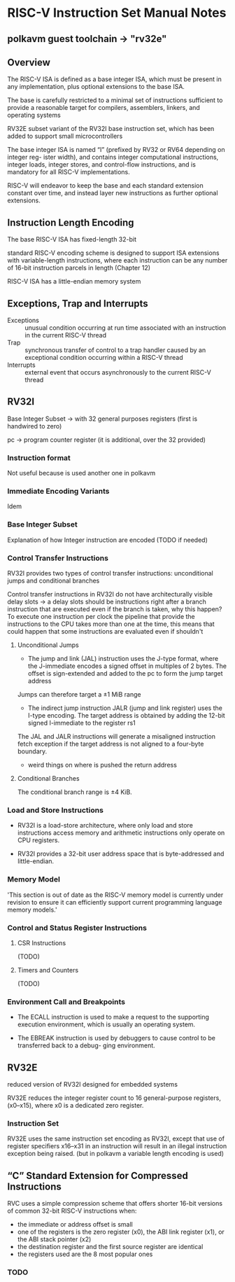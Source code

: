 
* RISC-V Instruction Set Manual Notes
** polkavm guest toolchain -> "rv32e"

** Overview
The RISC-V ISA is defined as a base integer ISA, which must be present in any implementation, plus optional extensions to the base ISA.

The base is carefully restricted to a minimal set of instructions sufficient to provide a reasonable target for compilers, assemblers, linkers, and operating systems

RV32E subset variant of the RV32I base instruction set, which has been added to support small microcontrollers

The base integer ISA is named “I” (prefixed by RV32 or RV64 depending on integer reg- ister width), and contains integer computational instructions, integer loads, integer stores, and control-flow instructions, and is mandatory for all RISC-V implementations.

RISC-V will endeavor to keep the base and each standard extension constant over time, and instead layer new instructions as further optional extensions.

** Instruction Length Encoding
The base RISC-V ISA has fixed-length 32-bit

standard RISC-V encoding scheme is designed to support ISA extensions with variable-length instructions, where each instruction can be any number of 16-bit instruction parcels in length (Chapter 12)

RISC-V ISA has a little-endian memory system

** Exceptions, Trap and Interrupts
+ Exceptions :: unusual condition occurring at run time associated with an instruction in the current RISC-V thread
+ Trap :: synchronous transfer of control to a trap handler caused by an exceptional condition occurring within a RISC-V thread
+ Interrupts :: external event that occurs asynchronously to the current RISC-V thread

** RV32I
Base Integer Subset -> with 32 general purposes registers (first is handwired to zero)

pc -> program counter register (it is additional, over the 32 provided)

*** Instruction format
Not useful because is used another one in polkavm
*** Immediate Encoding Variants
Idem
*** Base Integer Subset
Explanation of how Integer instruction are encoded (TODO if needed)
*** Control Transfer Instructions
RV32I provides two types of control transfer instructions: unconditional jumps and conditional branches

Control transfer instructions in RV32I do not have architecturally visible delay slots -> a delay slots should be instructions right after a branch instruction that are executed even if the branch is taken, why this happen? To execute one instruction per clock the pipeline that provide the instructions to the CPU takes more than one at the time, this means that could happen that some instructions are evaluated even if shouldn't

**** Unconditional Jumps
+ The jump and link (JAL) instruction uses the J-type format, where the J-immediate encodes a signed offset in multiples of 2 bytes. The offset is sign-extended and added to the pc to form the jump target address

Jumps can therefore target a ±1 MiB range

+ The indirect jump instruction JALR (jump and link register) uses the I-type encoding. The target address is obtained by adding the 12-bit signed I-immediate to the register rs1

The JAL and JALR instructions will generate a misaligned instruction fetch exception if the target address is not aligned to a four-byte boundary.

+ weird things on where is pushed the return address

**** Conditional Branches
The conditional branch range is ±4 KiB.

*** Load and Store Instructions
+ RV32I is a load-store architecture, where only load and store instructions access memory and arithmetic instructions only operate on CPU registers.

+ RV32I provides a 32-bit user address space that is byte-addressed and little-endian.

*** Memory Model
'This section is out of date as the RISC-V memory model is currently under revision to ensure it can efficiently support current programming language memory models.'

*** Control and Status Register Instructions

**** CSR Instructions
(TODO)
**** Timers and Counters
(TODO)
*** Environment Call and Breakpoints
+ The ECALL instruction is used to make a request to the supporting execution environment, which is usually an operating system.

+ The EBREAK instruction is used by debuggers to cause control to be transferred back to a debug- ging environment.


** RV32E
reduced version of RV32I designed for embedded systems

RV32E reduces the integer register count to 16 general-purpose registers, (x0–x15), where x0 is a
dedicated zero register.
*** Instruction Set
RV32E uses the same instruction set encoding as RV32I, except that use of register specifiers x16–x31 in an instruction will result in an illegal instruction exception being raised. (but in polkavm a variable length encoding is used)
** “C” Standard Extension for Compressed Instructions

RVC uses a simple compression scheme that offers shorter 16-bit versions of common 32-bit RISC-V instructions when:

+ the immediate or address offset is small
+ one of the registers is the zero register (x0), the ABI link register (x1), or the ABI stack pointer (x2)
+ the destination register and the first source register are identical
+ the registers used are the 8 most popular ones

*** TODO
